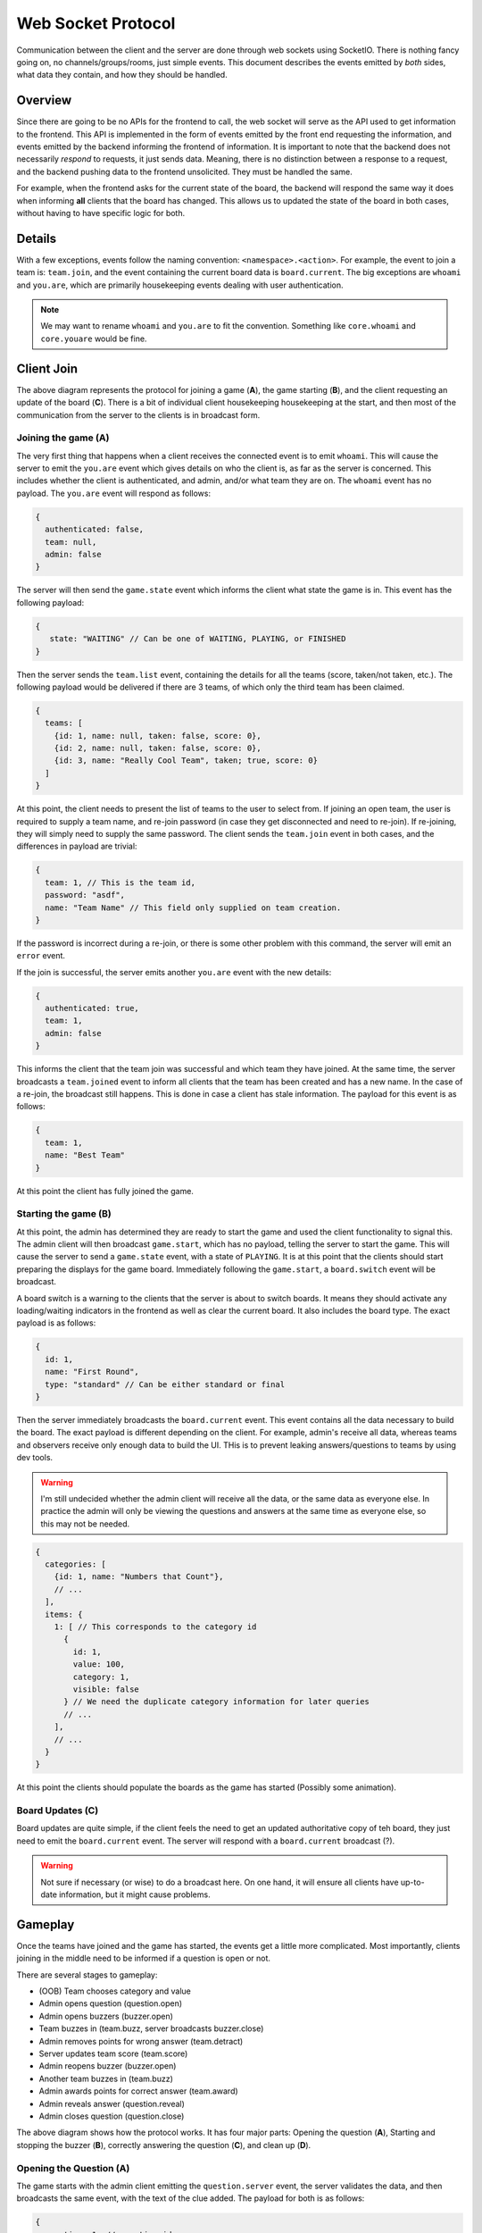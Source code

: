 Web Socket Protocol
===================

Communication between the client and the server are done through web sockets using SocketIO. There is nothing fancy
going on, no channels/groups/rooms, just simple events. This document describes the events emitted by *both* sides, what
data they contain, and how they should be handled.

Overview
--------
Since there are going to be no APIs for the frontend to call, the web socket will serve as the API used to get
information to the frontend. This API is implemented in the form of events emitted by the front end requesting the
information, and events emitted by the backend informing the frontend of information. It is important to note that the
backend does not necessarily *respond* to requests, it just sends data. Meaning, there is no distinction between a
response to a request, and the backend pushing data to the frontend unsolicited. They must be handled the same.

For example, when the frontend asks for the current state of the board, the backend will respond the same way it does
when informing **all** clients that the board has changed. This allows us to updated the state of the board in both
cases, without having to have specific logic for both.

Details
-------
With a few exceptions, events follow the naming convention: ``<namespace>.<action>``. For example, the event to join a
team is: ``team.join``, and the event containing the current board data is ``board.current``. The big exceptions are
``whoami`` and ``you.are``, which are primarily housekeeping events dealing with user authentication.

.. note::

   We may want to rename ``whoami`` and ``you.are`` to fit the convention. Something like ``core.whoami`` and
   ``core.youare`` would be fine.

Client Join
-----------
.. image:: images/PyQuiz-ClientJoin.png

The above diagram represents the protocol for joining a game (**A**), the game starting (**B**), and the client
requesting an update of the board (**C**). There is a bit of individual client housekeeping housekeeping at the start,
and then most of the communication from the server to the clients is in broadcast form.

Joining the game (A)
^^^^^^^^^^^^^^^^^^^^
The very first thing that happens when a client receives the connected event is to emit ``whoami``. This will cause the
server to emit the ``you.are`` event which gives details on who the client is, as far as the server is concerned. This
includes whether the client is authenticated, and admin, and/or what team they are on. The ``whoami`` event has no
payload. The ``you.are`` event will respond as follows:

.. code-block:: javascript

   {
     authenticated: false,
     team: null,
     admin: false
   }

The server will then send the ``game.state`` event which informs the client what state the game is in. This event has
the following payload:

.. code-block:: javascript

   {
      state: "WAITING" // Can be one of WAITING, PLAYING, or FINISHED
   }

Then the server sends the ``team.list`` event, containing the details for all the teams (score, taken/not taken, etc.).
The following payload would be delivered if there are 3 teams, of which only the third team has been claimed.

.. code-block:: javascript

   {
     teams: [
       {id: 1, name: null, taken: false, score: 0},
       {id: 2, name: null, taken: false, score: 0},
       {id: 3, name: "Really Cool Team", taken; true, score: 0}
     ]
   }

At this point, the client needs to present the list of teams to the user to select from. If joining an open team, the
user is required to supply a team name, and re-join password (in case they get disconnected and need to re-join). If
re-joining, they will simply need to supply the same password. The client sends the ``team.join`` event in both cases,
and the differences in payload are trivial:

.. code-block:: javascript

   {
     team: 1, // This is the team id,
     password: "asdf",
     name: "Team Name" // This field only supplied on team creation.
   }

If the password is incorrect during a re-join, or there is some other problem with this command, the server will emit an
``error`` event.

If the join is successful, the server emits another ``you.are`` event with the new details:

.. code-block:: javascript

   {
     authenticated: true,
     team: 1,
     admin: false
   }

This informs the client that the team join was successful and which team they have joined. At the same time, the server
broadcasts a ``team.joined`` event to inform all clients that the team has been created and has a new name. In the case
of a re-join, the broadcast still happens. This is done in case a client has stale information. The payload for this
event is as follows:

.. code-block:: javascript

   {
     team: 1,
     name: "Best Team"
   }

At this point the client has fully joined the game.

Starting the game (B)
^^^^^^^^^^^^^^^^^^^^^
At this point, the admin has determined they are ready to start the game and used the client functionality to signal
this. The admin client will then broadcast ``game.start``, which has no payload, telling the server to start the game.
This will cause the server to send a ``game.state`` event, with a state of ``PLAYING``. It is at this point that the
clients should start preparing the displays for the game board. Immediately following the ``game.start``, a
``board.switch`` event will be broadcast.

A board switch is a warning to the clients that the server is about to switch boards. It means they should activate any
loading/waiting indicators in the frontend as well as clear the current board. It also includes the board type. The
exact payload is as follows:

.. code-block:: javascript

   {
     id: 1,
     name: "First Round",
     type: "standard" // Can be either standard or final
   }

Then the server immediately broadcasts the ``board.current`` event. This event contains all the data necessary to build
the board. The exact payload is different depending on the client. For example, admin's receive all data, whereas teams
and observers receive only enough data to build the UI. THis is to prevent leaking answers/questions to teams by using
dev tools.

.. warning::

   I'm still undecided whether the admin client will receive all the data, or the same data as everyone else. In
   practice the admin will only be viewing the questions and answers at the same time as everyone else, so this may not
   be needed.

.. code-block:: javascript

   {
     categories: [
       {id: 1, name: "Numbers that Count"},
       // ...
     ],
     items: {
       1: [ // This corresponds to the category id
         {
           id: 1,
           value: 100,
           category: 1,
           visible: false
         } // We need the duplicate category information for later queries
         // ...
       ],
       // ...
     }
   }

At this point the clients should populate the boards as the game has started (Possibly some animation).

Board Updates (C)
^^^^^^^^^^^^^^^^^
Board updates are quite simple, if the client feels the need to get an updated authoritative copy of teh board, they
just need to emit the ``board.current`` event. The server will respond with a ``board.current`` broadcast (?).

.. warning::

   Not sure if necessary (or wise) to do a broadcast here. On one hand, it will ensure all clients have up-to-date
   information, but it might cause problems.

Gameplay
--------
Once the teams have joined and the game has started, the events get a little more complicated. Most importantly, clients
joining in the middle need to be informed if a question is open or not.

There are several stages to gameplay:

* (OOB) Team chooses category and value
* Admin opens question (question.open)
* Admin opens buzzers (buzzer.open)
* Team buzzes in (team.buzz, server broadcasts buzzer.close)
* Admin removes points for wrong answer (team.detract)
* Server updates team score (team.score)
* Admin reopens buzzer (buzzer.open)
* Another team buzzes in (team.buzz)
* Admin awards points for correct answer (team.award)
* Admin reveals answer (question.reveal)
* Admin closes question (question.close)

.. image:: images/PyQuiz-Gameplay.png

The above diagram shows how the protocol works. It has four major parts: Opening the question (**A**), Starting and
stopping the buzzer (**B**), correctly answering the question (**C**), and clean up (**D**).

Opening the Question (**A**)
^^^^^^^^^^^^^^^^^^^^^^^^^^^^
The game starts with the admin client emitting the ``question.server`` event, the server validates the data, and then
broadcasts the same event, with the text of the clue added. The payload for both is as follows:

.. code-block:: javascript

   {
     question: 1, // question id
     category: 1, // category id
     clue: "In this show, you answer in the form of a question" // only sent by the server
   }

The admin client will also get the question (it's jeopardy remember?) in the payload, so the admin can verify whether
the teams response is correct.

Once the admin has read the clue, they can open the buzzer. The admin client will emit the ``buzzer.open`` event, which
will cause the server to broadcast the same ``buzzer.open`` event. This event has no payload. At this point the question
has been opened and is ready for teams to respond.

Starting/Stopping the Buzzer (B)
^^^^^^^^^^^^^^^^^^^^^^^^^^^^^^^^
When the team buzzes in, their client will emit the ``team.buzz`` event, there is no payload for this event. The server
will determine if the buzz is valid and/or if another team buzzed in first. Once the server has determined which team
has buzzed, it will broadcast the ``buzzer.close`` event with the following payload:

.. code-block:: javascript

   {
     team: 1 // the id of the team that won the buzz
   }

.. note::

   The ``buzzer.close`` event can also be fired with a null team. This is typically the case when the admin closes the
   buzzer manually/early.

At this point the admin determines whether the team's response is correct or not. If the team's response is incorrect,
the admin will detract points from the team. The admin client will emit ``team.detract`` with the following payload:

.. code-block:: javascript

   {
     team: 1,
     amount: 500 // This amount will be **subtracted** from the team's score
   }

The server will then broadcast ``team.score`` to allow all clients to update their local copy of the score.

.. code-block:: javascript

   {
     team: 1,
     score: -100
   }

And finally the server will re-open the buzzer for further answers by broadcasts ``buzzer.open``.

Correctly Answer the Question (C)
^^^^^^^^^^^^^^^^^^^^^^^^^^^^^^^^^
Answering correctly works in a similar manner. First the team buzzes in. If the admin determines their response to be
correct, they award the team points. The admin client will emit ``team.award``, with a similar payload to
``team.detract``:

.. code-block:: javascript

   {
     team: 1,
     amount: 200 // This amount will be **added** to the team's score
   }

As before, the server broadcasts ``team.score``. However, it does **NOT** re-open the buzzer.

Clean Up (D)
^^^^^^^^^^^^
Finally, the admin chooses to reveal the question. The admin client emits ``question.reveal``, which has no payload. The
server then broadcasts ``question.reveal`` with a payload containing the question:

.. code-block:: javascript

   {
     question: "What is Jeopardy?"
   }

The admin can then choose to close the question and return to the board. The admin client will emit ``question.close``,
which has no payload. The server will then broadcast ``question.close`` (still has no payload).

Finishing the Game
------------------
When a board has been completed and there are more boards available, the admin can decide to progress to the next board.
At this point the admin client will emit ``board.switch`` (empty payload), and the server will broadcast
``board.switch`` as described above. Everything proceeds as in the Gameplay section.

If there are no more boards, the server updates the game state to ``FINISHED`` with ``game.state``. It will also
broadcast ``team.list`` one more time, to ensure that clients have the correct scores for all teams (to display the
winner, etc.). At this point, the game is finished and there are no more steps in the protocol.

